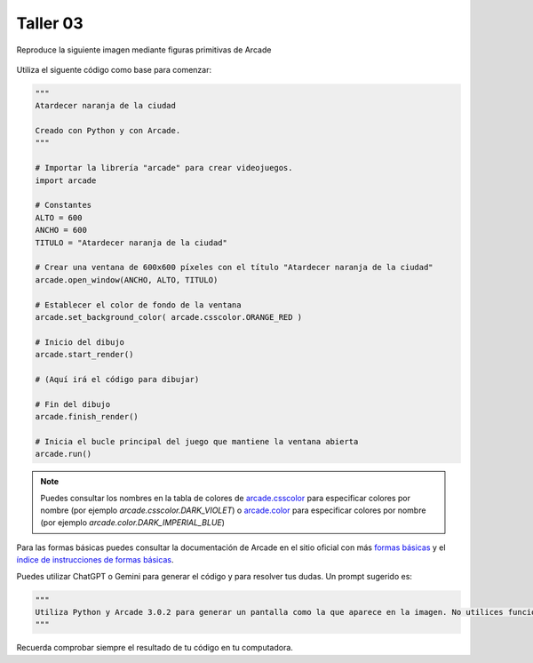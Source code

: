 Taller 03
===================================

Reproduce la siguiente imagen mediante figuras primitivas de Arcade

.. figure:: ../img/talleres/final_program02.png
   :width: 450
   :figclass: align-center
   :alt: final_program02

Utiliza el siguente código como base para comenzar:

.. code-block:: python

      """
      Atardecer naranja de la ciudad

      Creado con Python y con Arcade.
      """

      # Importar la librería "arcade" para crear videojuegos.
      import arcade

      # Constantes
      ALTO = 600
      ANCHO = 600
      TITULO = "Atardecer naranja de la ciudad"

      # Crear una ventana de 600x600 píxeles con el título "Atardecer naranja de la ciudad"
      arcade.open_window(ANCHO, ALTO, TITULO)    

      # Establecer el color de fondo de la ventana
      arcade.set_background_color( arcade.csscolor.ORANGE_RED )

      # Inicio del dibujo
      arcade.start_render()

      # (Aquí irá el código para dibujar)

      # Fin del dibujo
      arcade.finish_render()

      # Inicia el bucle principal del juego que mantiene la ventana abierta
      arcade.run()

.. note::

    Puedes consultar los nombres en la 
    tabla de colores de 
    `arcade.csscolor <https://api.arcade.academy/en/latest/api_docs/arcade.csscolor.html>`_
    para especificar colores por nombre (por 
    ejemplo `arcade.csscolor.DARK_VIOLET`) o  `arcade.color <https://api.arcade.academy/en/latest/api_docs/arcade.color.html>`_
    para especificar colores por nombre (por 
    ejemplo `arcade.color.DARK_IMPERIAL_BLUE`)

.. rubric:: Formas básicas
  :heading-level: 2

Para las formas básicas puedes consultar la 
documentación de Arcade en el sitio oficial con más 
`formas básicas <https://api.arcade.academy/en/latest/example_code/drawing_primitives.html#drawing-primitives>`_ y el `índice de instrucciones de formas básicas <https://api.arcade.academy/en/latest/api_docs/quick_index.html#quick-index>`_.

.. rubric:: ChatGPT o Gemini
  :heading-level: 2

Puedes utilizar ChatGPT o Gemini para generar el código y para resolver tus dudas. Un prompt sugerido es:

.. code-block:: python
   
      """
      Utiliza Python y Arcade 3.0.2 para generar un pantalla como la que aparece en la imagen. No utilices funciones, ni main, ni bucle for, ni clases.
      """

Recuerda comprobar siempre el resultado de tu código en tu computadora.